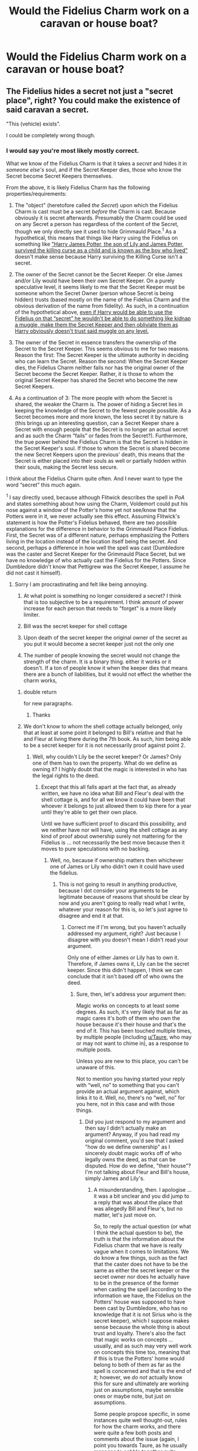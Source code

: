 #+TITLE: Would the Fidelius Charm work on a caravan or house boat?

* Would the Fidelius Charm work on a caravan or house boat?
:PROPERTIES:
:Author: Faeriniel
:Score: 5
:DateUnix: 1525313446.0
:DateShort: 2018-May-03
:END:

** The Fidelius hides a secret not just a "secret place", right? You could make the existence of said caravan a secret.

"This (vehicle) exists".

I could be completely wrong though.
:PROPERTIES:
:Author: will1707
:Score: 23
:DateUnix: 1525315067.0
:DateShort: 2018-May-03
:END:

*** I would say you're most likely mostly correct.

What we know of the Fidelius Charm is that it takes a /secret/ and hides it in /someone else's/ soul, and if the Secret Keeper dies, those who know the Secret become Secret Keepers themselves.

From the above, it is likely Fidelius Charm has the following properties/requirements:

1. The "object" (heretofore called /the Secret/) upon which the Fidelius Charm is cast must be a secret /before/ the Charm is cast. Because obviously it is secret afterwards. Presumably the Charm could be used on any Secret a person has regardless of the content of the Secret, though we only directly see it used to hide Grimmauld Place.^{1} As a hypothetical, this means that things like Harry using the Fidelius on something like [[https://www.fanfiction.net/s/8257400/6/Harry-Potter-and-the-Power-of-Paranoia]["Harry James Potter, the son of Lily and James Potter, survived the killing curse as a child and is known as the boy who lived"]] doesn't make sense because Harry surviving the Killing Curse isn't a secret.

2. The owner of the Secret cannot be the Secret Keeper. Or else James and/or Lily would have been their own Secret Keeper. On a purely speculative level, it seems likely to me that the Secret Keeper must be someone whom the Secret Owner (person whose Secret is being hidden) trusts (based mostly on the name of the Fidelius Charm and the obvious derivation of the name from fidelity). As such, in a continuation of the hypothetical above, [[https://www.fanfiction.net/s/8257400/6/Harry-Potter-and-the-Power-of-Paranoia][even if Harry would be able to use the Fidelius on that “secret” he wouldn't be able to do something like kidnap a muggle, make them the Secret Keeper and then obliviate them as Harry obviously doesn't trust said muggle on any level.]]

3. The owner of the Secret in essence transfers the ownership of the Secret to the Secret Keeper. This seems obvious to me for two reasons. Reason the first: The Secret Keeper is the ultimate authority in deciding who can learn the Secret. Reason the second: When the Secret Keeper dies, the Fidelius Charm neither fails nor has the original owner of the Secret become the Secret Keeper. Rather, it is those to whom the original Secret Keeper has shared the Secret who become the new Secret Keepers.

4. As a continuation of 3: The more people with whom the Secret is shared, the weaker the Charm is. The power of hiding a Secret lies in keeping the knowledge of the Secret to the fewest people possible. As a Secret becomes more and more known, the less secret it by nature is (this brings up an interesting question, can a Secret Keeper share a Secret with enough people that the Secret is no longer an actual secret and as such the Charm “fails” or fades from the Secret?). Furthermore, the true power behind the Fidelius Charm is that the Secret is hidden in the Secret Keeper's soul. If those to whom the Secret is shared become the new Secret Keepers upon the previous' death, this means that the Secret is either placed into their souls as well or partially hidden within their souls, making the Secret less secure.

I think about the Fidelius Charm quite often. And I never want to type the word “secret” this much again.

^{1} I say directly used, because although Flitwick describes the spell in /PoA/ and states something about how using the Charm, Voldemort could put his nose against a window of the Potter's home yet not see/know that the Potters were in it, we never actually see this effect. Assuming Flitwick's statement is how the Potter's Fidelius behaved, there are two possible explanations for the difference in behavior to the Grimmauld Place Fidelius. First, the Secret was of a different nature, perhaps emphasizing the Potters living in the location instead of the location itself being the secret. And second, perhaps a difference in how well the spell was cast (Dumbledore was the caster and Secret Keeper for the Grimmauld Place Secret, but we have no knowledge of who actually cast the Fidelius for the Potters. Since Dumbledore didn't know that Pettigrew was the Secret Keeper, I assume he did not cast it himself).
:PROPERTIES:
:Author: yarglethatblargle
:Score: 10
:DateUnix: 1525317749.0
:DateShort: 2018-May-03
:END:

**** Sorry I am procrastinating and felt like being annoying.

1) At what point is something no longer considered a secret? I think that is too subjective to be a requirement. I think amount of power increase for each person that needs to "forget" is a more likely limiter.

2) Bill was the secret keeper for shell cottage

3) Upon death of the secret keeper the original owner of the secret as you put it would become a secret keeper just not the only one

4) The number of people knowing the secret would not change the strength of the charm. It is a binary thing. either it works or it doesn't. If a ton of people know it when the keeper dies that means there are a bunch of liabilities, but it would not effect the whether the charm works,
:PROPERTIES:
:Author: Yes_I_Know_Im_Stupid
:Score: 4
:DateUnix: 1525323637.0
:DateShort: 2018-May-03
:END:

***** double return\n

\n

for new paragraphs.
:PROPERTIES:
:Author: Murphy540
:Score: 1
:DateUnix: 1525337216.0
:DateShort: 2018-May-03
:END:

****** Thanks
:PROPERTIES:
:Author: Yes_I_Know_Im_Stupid
:Score: 1
:DateUnix: 1525360015.0
:DateShort: 2018-May-03
:END:


***** We don't know to whom the shell cottage actually belonged, only that at least at some point it belonged to Bill's relative and that he and Fleur at living there during the 7th book. As such, him being able to be a secret keeper for it is not necessarily proof against point 2.
:PROPERTIES:
:Author: Kazeto
:Score: 1
:DateUnix: 1525357845.0
:DateShort: 2018-May-03
:END:

****** Well, why couldn't Lily be the secret keeper? Or James? Only one of them has to own the property. What do we define as owning it? I highly doubt that the magic is interested in who has the legal rights to the deed.
:PROPERTIES:
:Author: Pielikeman
:Score: 1
:DateUnix: 1525367094.0
:DateShort: 2018-May-03
:END:

******* Except that this all falls apart at the fact that, as already written, we have no idea what Bill and Fleur's deal with the shell cottage is, and for all we know it could have been that whoever it belongs to just allowed them to kip there for a year until they're able to get their own place.

Until we have sufficient proof to discard this possibility, and we neither have nor will have, using the shell cottage as any kind of proof about ownership surely not mattering for the Fidelius is ... not necessarily the best move because then it moves to pure speculations with no backing.
:PROPERTIES:
:Author: Kazeto
:Score: -1
:DateUnix: 1525367654.0
:DateShort: 2018-May-03
:END:

******** Well, no, because if ownership matters then whichever one of James or Lily who didn't own it could have used the fidelius.
:PROPERTIES:
:Author: Pielikeman
:Score: 0
:DateUnix: 1525367967.0
:DateShort: 2018-May-03
:END:

********* This is not going to result in anything productive, because I dot consider your arguments to be legitimate because of reasons that should be clear by now and you aren't going to really read what I write, whatever your reason for this is, so let's just agree to disagree and end it at that.
:PROPERTIES:
:Author: Kazeto
:Score: -1
:DateUnix: 1525368677.0
:DateShort: 2018-May-03
:END:

********** Correct me if I'm wrong, but you haven't actually addressed my argument, right? Just because I disagree with you doesn't mean I didn't read your argument.

Only one of either James or Lily has to own it. Therefore, if James owns it, Lily can be the secret keeper. Since this didn't happen, I think we can conclude that it isn't based off of who owns the deed.
:PROPERTIES:
:Author: Pielikeman
:Score: 0
:DateUnix: 1525368773.0
:DateShort: 2018-May-03
:END:

*********** Sure, then, let's address your argument then:

Magic works on concepts to at least some degrees. As such, it's very likely that as far as magic cares it's both of them who own the house because it's their house and that's the end of it. This has been touched multiple times, by multiple people (including [[/u/Taure][u/Taure]], who may or may not want to chime in), as a response to multiple posts.

Unless you are new to this place, you can't be unaware of this.

Not to mention you having started your reply with “well, no” to something that you can't provide an actual argument against, which links it to it. Well, no, there's no “well, no” for you here, not in this case and with those things.
:PROPERTIES:
:Author: Kazeto
:Score: -1
:DateUnix: 1525369877.0
:DateShort: 2018-May-03
:END:

************ Did you just respond to my argument and then say I didn't actually make an argument? Anyway, if you had read my original comment, you'd see that I asked "how do we define ownership" as I sincerely doubt magic works off of who legally owns the deed, as that can be disputed. How do we define, "their house"? I'm not talking about Fleur and Bill's house, simply James and Lily's.
:PROPERTIES:
:Author: Pielikeman
:Score: 1
:DateUnix: 1525382262.0
:DateShort: 2018-May-04
:END:

************* A misunderstanding, then. I apologise ... it was a bit unclear and you did jump to a reply that was about the place that was allegedly Bill and Fleur's, but no matter, let's just move on.

So, to reply the actual question (or what I think the actual question to be), the truth is that the information about the Fidelius charm that we have is really vague when it comes to limitations. We do know a few things, such as the fact that the caster does not have to be the same as either the secret keeper or the secret owner nor does he actually have to be in the presence of the former when casting the spell (according to the information we have, the Fidelius on the Potters' house was supposed to have been cast by Dumbledore, who has no knowledge that it is not Sirius who is the secret keeper), which I suppose makes sense because the whole thing is about trust and loyalty. There's also the fact that magic works on concepts ... usually, and as such may very well work on concepts this time too, meaning that if this is true the Potters' home would belong to both of them as far as the spell is concerned and that is the end of it; however, we /do not/ actually know this for sure and ultimately are working just on assumptions, maybe sensible ones or maybe note, but just on assumptions.

Some people propose specific, in some instances quite well thought-out, rules for how the charm works, and there were quite a few both posts and comments about the issue (again, I point you towards Taure, as he usually manages to cobble together quite sensible takes on how stuff could work, so if you want to talk pure mechanics of how whatever works he really is one of your best choices); some, on the other hand, favour a more ... wild, yes, approach. In this particular case there's some ... animosity, let's say, that stems from the fact that some people from the second camp throw the shell cottage as some kind of counter-proof for nearly bloody everything about the charm when it doesn't even quality, and I won't argue if you decide that this is why I misinterpreted what you wrote because I can't be sure it did not contribute to it.

So, how do we define ownership? /Probably/ on some esoteric “well if they're partners then anything that's not personal belongs to them both” way, but ultimately if you write anything you can choose any way to define it for as long as you keep it internally consistent because Madam Rowling did not actually speak about this ... not yet, anyway.
:PROPERTIES:
:Author: Kazeto
:Score: 2
:DateUnix: 1525436191.0
:DateShort: 2018-May-04
:END:

************** Fair enough. My thoughts were mostly along the lines of that it probably relies on whether they consider the place to be "theirs" or not, and if so then why not just move to a safe house that isn't theirs? Of course, they trusted Peter (though he could always fall to torture) so they could have decided that staying home was worth the risk.
:PROPERTIES:
:Author: Pielikeman
:Score: 2
:DateUnix: 1525436561.0
:DateShort: 2018-May-04
:END:

*************** Yeah, it's hard to see the limits of the thing sometimes. I don't think Peter revealing it under torture, if he was actually a decent person, would really give them the secret as Madam Rowling did make it clear that it has to be given willingly and the magic may very well not count a confession of a torturee as willing.

Some people speculate further, stating that there is way more to the trust/loyalty element in how it works: that there has to be genuine trust of the secret owner or else the charm will not work, and that the secret can become undone on its own if the secret keeper has no loyalty towards them. /If/ one takes it to be true then moving to a shelter may or may not count as a lack of genuine trust ... but, again, there isn't much that proves this theory so it may very well be that them not doing this is simply plot-induced stupidity. The same for your line of thinking about the safe house: there's not much proof either way, and no decisive proof, so for your own stories you are free to go for whichever interpretation for as long as you keep it internally consistent.
:PROPERTIES:
:Author: Kazeto
:Score: 1
:DateUnix: 1525437991.0
:DateShort: 2018-May-04
:END:


**** u/TheAccursedOnes:
#+begin_quote
  The "object" (heretofore called the Secret) upon which the Fidelius Charm is cast must be a secret before the Charm is cast.
#+end_quote

This isn't true. It doesn't really make sense. Even Grimmauld Place wasn't a complete secret. Sirius and Kreacher knew about it, and it's arguable that Bellatrix knew about it, seeing as the Order was afraid that it would be hers after Sirius's death.

And surely Aunt Muriel's house wasn't a secret. I find it hard to believe that no one outside the Weasleys knew where she lived.

And the cottage in Godric's Hollow wasn't hidden from plain view. It could be seen from the street, a street in an entire village, so others had to know of it as well.

Edit: From Pottermore: /The chosen person, or Secret Keeper, is the only person who is thenceforth capable of revealing the protected information to others, however many previously knew it./

[[https://www.pottermore.com/writing-by-jk-rowling/secret-keeper]]

#+begin_quote
  The owner of the Secret cannot be the Secret Keeper.
#+end_quote

Also not true. Bill is the Secret Keeper for Shell Cottage. It's more likely that the Fidelius Charm was simply improved upon after James and Lily's deaths.
:PROPERTIES:
:Author: TheAccursedOnes
:Score: 2
:DateUnix: 1525354593.0
:DateShort: 2018-May-03
:END:

***** This is correct.
:PROPERTIES:
:Author: MindForgedManacle
:Score: 1
:DateUnix: 1525363669.0
:DateShort: 2018-May-03
:END:


***** u/that_big_negro:
#+begin_quote
  It's more likely that the Fidelius Charm was simply improved upon after James and Lily's deaths.
#+end_quote

I think it's most likely that JKR, despite creating a wonderful fantasy universe, just wasn't that sophisticated a writer. She created insanely broken spells and powers in the first few books, and when they became too constricting for her later she just poked holes in them rather than creatively writing around them.
:PROPERTIES:
:Author: that_big_negro
:Score: 1
:DateUnix: 1525416968.0
:DateShort: 2018-May-04
:END:


**** On your secpnd point, wasn't Bill the secret keeper of his home's location in the 7^{th} book?
:PROPERTIES:
:Author: will1707
:Score: 1
:DateUnix: 1525345638.0
:DateShort: 2018-May-03
:END:

***** We don't know for certain as the place is supposed to have belonged to someone else to start with, and we don't know at what point, if at all, it changed ownership.
:PROPERTIES:
:Author: Kazeto
:Score: 0
:DateUnix: 1525357690.0
:DateShort: 2018-May-03
:END:


*** That ought to work from the available canon information, but canon makes this hard to believe. Otherwise the Potters could have just hidden their existence from Voldemort as opposed to just their location. Voldemort wouldn't know who they were, or heck, make Voldemort not know who the prophecy child was.
:PROPERTIES:
:Author: MindForgedManacle
:Score: 7
:DateUnix: 1525315616.0
:DateShort: 2018-May-03
:END:

**** Are there any canon factors that could change the effect/strength/scope of the Fidelius?
:PROPERTIES:
:Author: will1707
:Score: 2
:DateUnix: 1525315764.0
:DateShort: 2018-May-03
:END:

***** Short of giving too many people the secret, not as far as I know. JKR says that the charm would work no matter how many people knew the information beforehand, but presumably there has to be some information too widely known or large to hide that way (otherwise the Charm is too fucking powerful).

However, someone told me of a clever way someone thought of how to break the charm in a fanfic (I haven't read it). Basically, Voldemort Imperiused the mayor of London into changing the name of the Grimmauld Place (the street name), thus invalidating the information hidden by the Fidelius. Since "Number 12 on Grimmauld Place is the Headquarters of the Order of the Phoenix" was no longer true, the Fidelius would fail to hide it. Fucking genius,
:PROPERTIES:
:Author: MindForgedManacle
:Score: 9
:DateUnix: 1525316018.0
:DateShort: 2018-May-03
:END:

****** No, I meant it like this: If two different wizards cast the same fidelius on two identical items, would they get the same results? Or if a Wizard uses two wands, his and someone else's; and casts a fidelius each, would they be different?

If so, you could make the case for an extremely powerful wizard using the Death wand or equivalent to be able to hide a moving target.
:PROPERTIES:
:Author: will1707
:Score: 2
:DateUnix: 1525316292.0
:DateShort: 2018-May-03
:END:

******* No, the Fidelius is all-or-nothing in this regard, the information is simply hidden and that's that. Each Fideliused object would be equally as well hidden as the other in the cases you gave.
:PROPERTIES:
:Author: MindForgedManacle
:Score: 8
:DateUnix: 1525316458.0
:DateShort: 2018-May-03
:END:

******** Oh, ok; So it's all in the wording then.
:PROPERTIES:
:Author: will1707
:Score: 2
:DateUnix: 1525316686.0
:DateShort: 2018-May-03
:END:


**** A common idea is that the Secret has to be yours to protect. So that wouldn't work, because "James and Lily Potter exist" was in no way shape or form a secret to begin with (whereas "they're hiding in Godric's Hollow" or "the Order of the Phoenix Headquarters are Number 12 Grimmauld Place" are).
:PROPERTIES:
:Author: Achille-Talon
:Score: 2
:DateUnix: 1525348676.0
:DateShort: 2018-May-03
:END:

***** I'd buy that for sure, but JKR had other ideas:

#+begin_quote
  The chosen person, or Secret Keeper, is the only person who is thenceforth capable of revealing the protected information to others, however many previously knew it.
#+end_quote

[[https://www.pottermore.com/writing-by-jk-rowling/secret-keeper]]

This is possibly determinable from canon as well if people knew where the Potters lived in Godric's Hollow before the Fidelius (I can't remember if the information was public prior).
:PROPERTIES:
:Author: MindForgedManacle
:Score: 1
:DateUnix: 1525349439.0
:DateShort: 2018-May-03
:END:

****** I said the secret has to be yours. Never that it can't be a very /open/ sort of secret. But the secret protected by that Fidelius, I believe, wasn't "James and Lily Potter live in Godric's Hollow": it was "James and Lily Potter are /hiding/ in Godric's Hollow". Not a terribly hard thing to guess if you knew they lived there, but technically a secret.
:PROPERTIES:
:Author: Achille-Talon
:Score: 2
:DateUnix: 1525364726.0
:DateShort: 2018-May-03
:END:


**** As far as i understand, Fidelius prevents new people knowing secret but not makes old people forget it.

So they couldnt.
:PROPERTIES:
:Author: Kaennal
:Score: 1
:DateUnix: 1525336933.0
:DateShort: 2018-May-03
:END:

***** Not according to JKR:

#+begin_quote
  The chosen person, or Secret Keeper, is the only person who is thenceforth capable of revealing the protected information to others, however many previously knew it.
#+end_quote

[[https://www.pottermore.com/writing-by-jk-rowling/secret-keeper]]
:PROPERTIES:
:Author: MindForgedManacle
:Score: 4
:DateUnix: 1525349165.0
:DateShort: 2018-May-03
:END:

****** Umm, yes? Knowers know but are not able to share it.
:PROPERTIES:
:Author: Kaennal
:Score: 2
:DateUnix: 1525355781.0
:DateShort: 2018-May-03
:END:

******* Because even if you “know” (as is the case with Bellatrix and 12 Grimmauld Place), it's all blocked until you get told it by a secret keeper, meaning you can neither use the knowledge in any way nor pass it on. As such, it's virtually the same as forgetting it.
:PROPERTIES:
:Author: Kazeto
:Score: 3
:DateUnix: 1525358198.0
:DateShort: 2018-May-03
:END:


******* That's not really the case. Flitwick's statement in PoA clears this up:

#+begin_quote
  As long as the Secret-Keeper refused to speak, You-Know-Who could search the village where Lily and James were staying for years and never find them, not even if he had his nose pressed against their sitting room window!
#+end_quote

Voldemort could know that they were in Godric's Hollow and yet not be able to find them. Unless you are given the secret, by definition you don't know (just see Narcissa and Bellatrix). It would probably be a sort of perpetual on the tip of your tongue situation.
:PROPERTIES:
:Author: MindForgedManacle
:Score: 3
:DateUnix: 1525362620.0
:DateShort: 2018-May-03
:END:


*** I want to point something out.

Driving the Fideliused caravan, or the houseboat, or anything, seems like it would be an awful idea.
:PROPERTIES:
:Author: jpk17041
:Score: 1
:DateUnix: 1525379573.0
:DateShort: 2018-May-04
:END:
